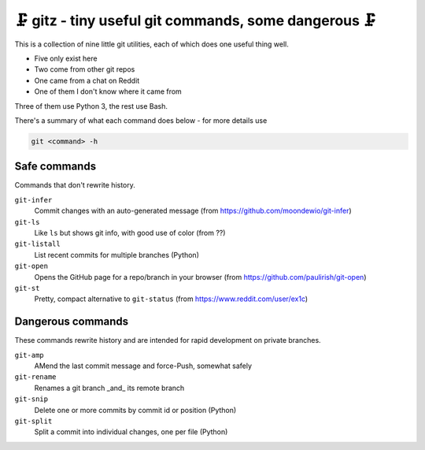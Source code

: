 🗜 gitz - tiny useful git commands, some dangerous 🗜
-------------------------------------------------------------------

This is a collection of nine little git utilities, each of which does one
useful thing well.

* Five only exist here
* Two come from other git repos
* One came from a chat on Reddit
* One of them I don't know where it came from

Three of them use Python 3, the rest use Bash.

There's a summary of what each command does below - for more details use

.. code-block:: bash

    git <command> -h

Safe commands
===============

Commands that don't rewrite history.

``git-infer``
  Commit changes with an auto-generated message
  (from https://github.com/moondewio/git-infer)

``git-ls``
  Like ``ls`` but shows git info, with good use of color
  (from ??)

``git-listall``
  List recent commits for multiple branches (Python)

``git-open``
  Opens the GitHub page for a repo/branch in your browser
  (from https://github.com/paulirish/git-open)

``git-st``
  Pretty, compact alternative to ``git-status`` (from
  https://www.reddit.com/user/ex1c)

Dangerous commands
====================

These commands rewrite history and are intended for rapid development on private
branches.

``git-amp``
  AMend the last commit message and force-Push, somewhat safely

``git-rename``
  Renames a git branch _and_ its remote branch

``git-snip``
  Delete one or more commits by commit id or position (Python)

``git-split``
  Split a commit into individual changes, one per file (Python)
